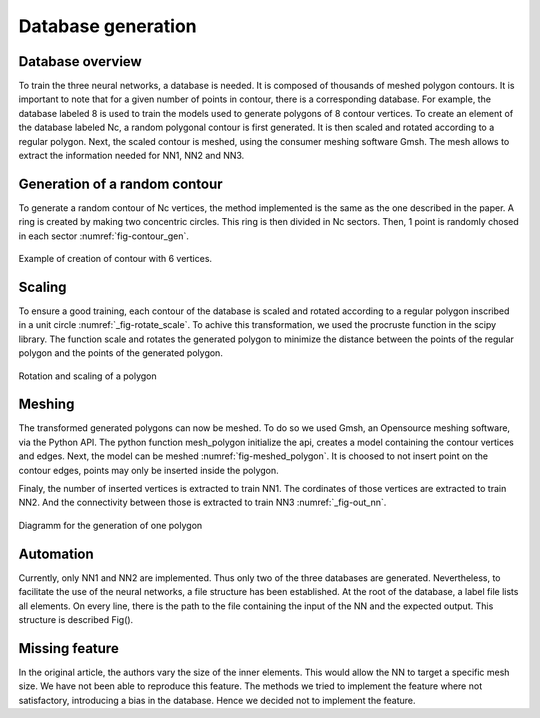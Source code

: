Database generation
===================

------------------
Database overview
------------------
To train the three neural networks, a database is needed. It is composed of thousands of meshed polygon contours. It is important to note that for a given number of points in contour, there is a corresponding database. For example, the database labeled 8 is used to train the models used to generate polygons of 8 contour vertices. To create an element of the database labeled Nc, a random polygonal contour is first generated. It is then scaled and rotated according to a regular polygon. Next, the scaled contour is meshed, using the consumer meshing software Gmsh. The mesh allows to extract the information needed for NN1, NN2 and NN3. 

------------------
Generation of a random contour 
------------------
To generate a random contour of Nc vertices, the method implemented is the same as the one described in the paper. A ring is created by making two concentric circles. This ring is then divided in Nc sectors. Then, 1 point is randomly chosed in each sector :numref:`fig-contour_gen`. 

.. _fig-contour_gen:
.. figure:: images/contour_gen.png
  :width: 300
  :class: no-scaled-link
  :align: center
  
  Example of creation of contour with 6 vertices. 

------------------
Scaling 
------------------
To ensure a good training, each contour of the database is scaled and rotated according to a regular polygon inscribed in a unit circle :numref:`_fig-rotate_scale`. To achive this transformation, we used the procruste function in the scipy library. The function scale and rotates the generated polygon to minimize the distance between the points of the regular polygon and the points of the generated polygon.

.. _fig-rotate_scale:
.. figure:: images/scale_rotate.png
  :width: 600
  :class: no-scaled-link
  :align: center

  Rotation and scaling of a polygon

------------------
Meshing 
------------------
The transformed generated polygons can now be meshed. To do so we used Gmsh, an Opensource meshing software, via the Python API. The python function mesh_polygon initialize the api, creates a model containing the contour vertices and edges. Next, the model can be meshed :numref:`fig-meshed_polygon`. It is choosed to not insert point on the contour edges, points may only be inserted inside the polygon.


.. _fig-meshed_polygon:
.. figure:: 
  :width: 600
  :class: no-scaled-link
  :align: center

  Rotation and scaling of a polygon


Finaly, the number of inserted vertices is extracted to train NN1. The cordinates of those vertices are extracted to train NN2. And the connectivity between those is extracted to train NN3 :numref:`_fig-out_nn`. 

.. _fig-out_nn:
.. figure:: images/out_nn_schema.png
  :width: 600
  :class: no-scaled-link
  :align: center

  Diagramm for the generation of one polygon 
------------------
Automation 
------------------
Currently, only NN1 and NN2 are implemented. Thus only two of the three databases are generated. 
Nevertheless, to facilitate the use of the neural networks, a file structure has been established. At the root of the database, a label file lists all elements. On every line, there is the path to the file containing the input of the NN and the expected output. This structure is described Fig(). 

.. _fig-meshed_polygon:
.. figure:: 
  :width: 600
  :class: no-scaled-link
  :align: center

  Rotation and scaling of a polygon

------------------
Missing feature
------------------
In the original article, the authors vary the size of the inner elements. This would allow the NN to target a specific mesh size. We have not been able to reproduce this feature. The methods we tried to implement the feature where not satisfactory, introducing a bias in the database. Hence we decided not to implement the feature. 